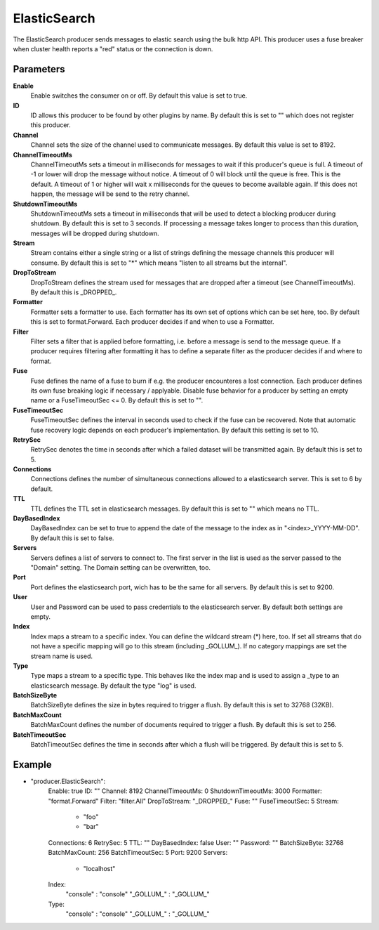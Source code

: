 ElasticSearch
=============

The ElasticSearch producer sends messages to elastic search using the bulk http API.
This producer uses a fuse breaker when cluster health reports a "red" status or the connection is down.


Parameters
----------

**Enable**
  Enable switches the consumer on or off.
  By default this value is set to true.

**ID**
  ID allows this producer to be found by other plugins by name.
  By default this is set to "" which does not register this producer.

**Channel**
  Channel sets the size of the channel used to communicate messages.
  By default this value is set to 8192.

**ChannelTimeoutMs**
  ChannelTimeoutMs sets a timeout in milliseconds for messages to wait if this producer's queue is full.
  A timeout of -1 or lower will drop the message without notice.
  A timeout of 0 will block until the queue is free.
  This is the default.
  A timeout of 1 or higher will wait x milliseconds for the queues to become available again.
  If this does not happen, the message will be send to the retry channel.

**ShutdownTimeoutMs**
  ShutdownTimeoutMs sets a timeout in milliseconds that will be used to detect a blocking producer during shutdown.
  By default this is set to 3 seconds.
  If processing a message takes longer to process than this duration, messages will be dropped during shutdown.

**Stream**
  Stream contains either a single string or a list of strings defining the message channels this producer will consume.
  By default this is set to "*" which means "listen to all streams but the internal".

**DropToStream**
  DropToStream defines the stream used for messages that are dropped after a timeout (see ChannelTimeoutMs).
  By default this is _DROPPED_.

**Formatter**
  Formatter sets a formatter to use.
  Each formatter has its own set of options which can be set here, too.
  By default this is set to format.Forward.
  Each producer decides if and when to use a Formatter.

**Filter**
  Filter sets a filter that is applied before formatting, i.e. before a message is send to the message queue.
  If a producer requires filtering after formatting it has to define a separate filter as the producer decides if and where to format.

**Fuse**
  Fuse defines the name of a fuse to burn if e.g. the producer encounteres a lost connection.
  Each producer defines its own fuse breaking logic if necessary / applyable.
  Disable fuse behavior for a producer by setting an empty  name or a FuseTimeoutSec <= 0.
  By default this is set to "".

**FuseTimeoutSec**
  FuseTimeoutSec defines the interval in seconds used to check if the fuse can be recovered.
  Note that automatic fuse recovery logic depends on each producer's implementation.
  By default this setting is set to 10.

**RetrySec**
  RetrySec denotes the time in seconds after which a failed dataset will be transmitted again.
  By default this is set to 5.

**Connections**
  Connections defines the number of simultaneous connections allowed to a elasticsearch server.
  This is set to 6 by default.

**TTL**
  TTL defines the TTL set in elasticsearch messages.
  By default this is set to "" which means no TTL.

**DayBasedIndex**
  DayBasedIndex can be set to true to append the date of the message to the index as in "<index>_YYYY-MM-DD".
  By default this is set to false.

**Servers**
  Servers defines a list of servers to connect to.
  The first server in the list is used as the server passed to the "Domain" setting.
  The Domain setting can be overwritten, too.

**Port**
  Port defines the elasticsearch port, wich has to be the same for all servers.
  By default this is set to 9200.

**User**
  User and Password can be used to pass credentials to the elasticsearch server.
  By default both settings are empty.

**Index**
  Index maps a stream to a specific index.
  You can define the wildcard stream (*) here, too.
  If set all streams that do not have a specific mapping will go to this stream (including _GOLLUM_).
  If no category mappings are set the stream name is used.

**Type**
  Type maps a stream to a specific type.
  This behaves like the index map and is used to assign a _type to an elasticsearch message.
  By default the type "log" is used.

**BatchSizeByte**
  BatchSizeByte defines the size in bytes required to trigger a flush.
  By default this is set to 32768 (32KB).

**BatchMaxCount**
  BatchMaxCount defines the number of documents required to trigger a flush.
  By default this is set to 256.

**BatchTimeoutSec**
  BatchTimeoutSec defines the time in seconds after which a flush will be triggered.
  By default this is set to 5.

Example
-------

.. code-block:: yaml

- "producer.ElasticSearch":
    Enable: true
    ID: ""
    Channel: 8192
    ChannelTimeoutMs: 0
    ShutdownTimeoutMs: 3000
    Formatter: "format.Forward"
    Filter: "filter.All"
    DropToStream: "_DROPPED_"
    Fuse: ""
    FuseTimeoutSec: 5
    Stream:
        - "foo"
        - "bar"
    Connections: 6
    RetrySec: 5
    TTL: ""
    DayBasedIndex: false
    User: ""
    Password: ""
    BatchSizeByte: 32768
    BatchMaxCount: 256
    BatchTimeoutSec: 5
    Port: 9200
    Servers:
        - "localhost"
    Index:
        "console" : "console"
        "_GOLLUM_"  : "_GOLLUM_"
    Type:
        "console" : "console"
        "_GOLLUM_"  : "_GOLLUM_"
